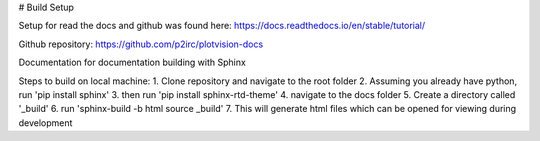 # Build Setup

Setup for read the docs and github was found here:
https://docs.readthedocs.io/en/stable/tutorial/

Github repository:
https://github.com/p2irc/plotvision-docs

Documentation for documentation building with Sphinx

Steps to build on local machine:
1. Clone repository and navigate to the root folder
2. Assuming you already have python, run 'pip install sphinx'
3. then run 'pip install sphinx-rtd-theme'
4. navigate to the docs folder
5. Create a directory called '_build'
6. run 'sphinx-build -b html source _build'
7. This will generate html files which can be opened for viewing during development
